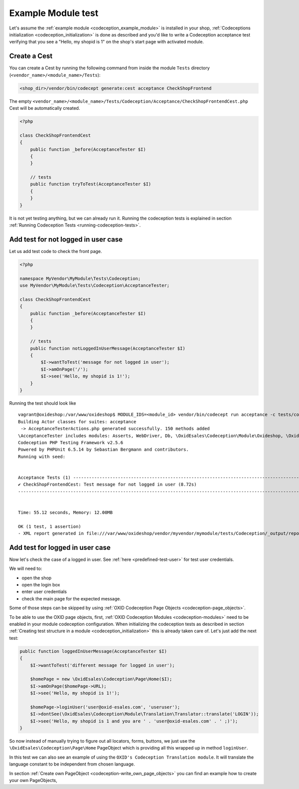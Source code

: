 Example Module test
===================

Let's assume the :ref:`example module <codeception_example_module>` is installed in your shop,
:ref:`Codeceptions initialization <codeception_initialization>`
is done as described and you'd like to write a Codeception acceptance test verifying that
you see a "Hello, my shopid is 1" on the shop's start page with activated module.


Create a Cest
-------------

You can create a Cest by running the following command from inside the module ``Tests`` directory (``<vendor_name>/<module_name>/Tests``):

.. code:: php

    <shop_dir>/vendor/bin/codecept generate:cest acceptance CheckShopFrontend

The empty ``<vendor_name>/<module_name>/Tests/Codeception/Acceptance/CheckShopFrontendCest.php`` Cest will be
automatically created.

.. code:: php

    <?php

    class CheckShopFrontendCest
    {
        public function _before(AcceptanceTester $I)
        {
        }

        // tests
        public function tryToTest(AcceptanceTester $I)
        {
        }
    }

It is not yet testing anything, but we can already run it. Running the codeception tests is explained in
section :ref:`Running Codeception Tests <running-codeception-tests>`.


Add test for not logged in user case
------------------------------------

Let us add test code to check the front page.

.. code:: php

    <?php

    namespace MyVendor\MyModule\Tests\Codeception;
    use MyVendor\MyModule\Tests\Codeception\AcceptanceTester;

    class CheckShopFrontendCest
    {
        public function _before(AcceptanceTester $I)
        {
        }

        // tests
        public function notLoggedInUserMessage(AcceptanceTester $I)
        {
            $I->wantToTest('message for not logged in user');
            $I->amOnPage('/');
            $I->see('Hello, my shopid is 1!');
        }
    }

Running the test should look like

::

    vagrant@oxideshop:/var/www/oxideshop$ MODULE_IDS=<module_id> vendor/bin/codecept run acceptance -c tests/codeception.yml
    Building Actor classes for suites: acceptance
     -> AcceptanceTesterActions.php generated successfully. 150 methods added
    \AcceptanceTester includes modules: Asserts, WebDriver, Db, \OxidEsales\Codeception\Module\Oxideshop, \OxidEsales\Codeception\Module\Database, \OxidEsales\Codeception\Module\Translation\TranslationsModule
    Codeception PHP Testing Framework v2.5.6
    Powered by PHPUnit 6.5.14 by Sebastian Bergmann and contributors.
    Running with seed:


    Acceptance Tests (1) ----------------------------------------------------------------------------------------------------------------------------------------------
    ✔ CheckShopFrontendCest: Test message for not logged in user (8.72s)
    -------------------------------------------------------------------------------------------------------------------------------------------------------------------


    Time: 55.12 seconds, Memory: 12.00MB

    OK (1 test, 1 assertion)
    - XML report generated in file:///var/www/oxideshop/vendor/myvendor/mymodule/tests/Codeception/_output/report.xml


Add test for logged in user case
--------------------------------

Now let's check the case of a logged in user. See :ref:`here <predefined-test-user>` for test user credentials.

We will need to:

* open the shop
* open the login box
* enter user credentials
* check the main page for the expected message.

Some of those steps can be skipped by using :ref:`OXID Codeception Page Objects <codeception-page_objects>`.

To be able to use the OXID page objects, first, :ref:`OXID Codeception Modules <codeception-modules>`
need to be enabled in your module codeception configuration. When initializing the codeception tests as
described in section :ref:`Creating test structure in a module <codeception_initialization>` this is already taken care of.
Let's just add the next test:

.. code:: php

    public function loggedInUserMessage(AcceptanceTester $I)
    {
        $I->wantToTest('different message for logged in user');

        $homePage = new \OxidEsales\Codeception\Page\Home($I);
        $I->amOnPage($homePage->URL);
        $I->see('Hello, my shopid is 1!');

        $homePage->loginUser('user@oxid-esales.com', 'useruser');
        $I->dontSee(\OxidEsales\Codeception\Module\Translation\Translator::translate('LOGIN'));
        $I->see('Hello, my shopid is 1 and you are ' . 'user@oxid-esales.com' . ' ;)');
    }


So now instead of manually trying to figure out all locators, forms, buttons, we just use the
``\OxidEsales\Codeception\Page\Home`` PageObject which is providing all this wrapped up in method ``loginUser``.

In this test we can also see an example of using the ``OXID's Codeception Translation module``. It will
translate the language constant to be independent from chosen language.

In section :ref:`Create own PageObject <codeception-write_own_page_objects>` you can find an example
how to create your own PageObjects,
